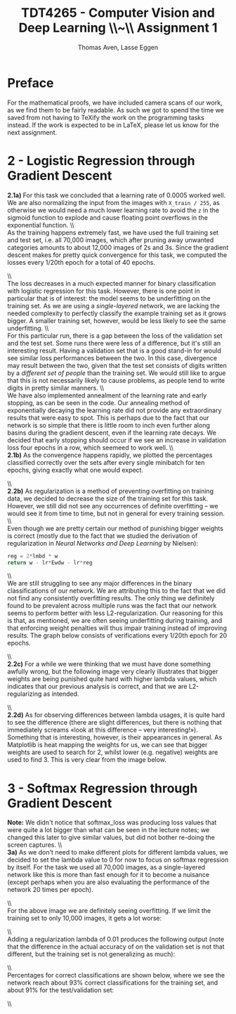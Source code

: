 #+TITLE: TDT4265 - Computer Vision and Deep Learning \large \\~\\ Assignment 1
#+AUTHOR: Thomas Aven, Lasse Eggen
#+EXPORT_FILE_NAME: thomaav_image_processing
#+LATEX_CLASS: thomaav
#+LATEX_CLASS_OPTIONS: [abstract=off,oneside]
#+OPTIONS: toc:nil
#+OPTIONS: ^:nil
#+OPTIONS: num:nil

* Preface
For the mathematical proofs, we have included camera scans of our
work, as we find them to be fairly readable. As such we got to spend
the time we saved from not having to TeXify the work on the
programming tasks instead. If the work is expected to be in LaTeX,
please let us know for the next assignment.

#+BEGIN_center
#+ATTR_LATEX: :center :width 1.0\textwidth
[[./task1-1.jpg]]
#+END_center

#+BEGIN_center
#+ATTR_LATEX: :center :width 1.0\textwidth
[[./task1-2.jpg]]
#+END_center

* 2 - Logistic Regression through Gradient Descent
\textbf{2.1a)} For this task we concluded that a learning rate of 0.0005
worked well. We are also normalizing the input from the images with
~X_train / 255~, as otherwise we would need a much lower learning rate
to avoid the ~z~ in the sigmoid function to explode and cause floating
point overflows in the exponential function.
\\\\
As the training happens extremely fast, we have used the full training
set and test set, i.e. all 70,000 images, which after pruning away
unwanted categories amounts to about 12,000 images of 2s and 3s. Since
the gradient descent makes for pretty quick convergence for this task,
we computed the losses every 1/20th epoch for a total of 40 epochs.

#+BEGIN_center
#+ATTR_LATEX: :center :width 1.0\textwidth
[[./linreglosses.png]]
#+END_center
\\\\
The loss decreases in a much expected manner for binary classification
with logistic regression for this task. However, there is one point in
particular that is of interest: the model seems to be underfitting on
the training set. As we are using a \textit{single-layered} network,
we are lacking the needed complexity to perfectly classify the example
training set as it grows bigger. A smaller training set, however,
would be less likely to see the same underfitting.
\\\\
For this particular run, there is a gap between the loss of the
validation set and the test set. Some runs there were less of a
difference, but it's still an interesting result. Having a validation
set that is a good stand-in for would see similar loss performances
between the two. In this case, divergence may result between the two,
given that the test set consists of digits written by a
\textit{different set of people} than the training set. We would still
like to argue that this is not necessarily likely to cause problems,
as people tend to write digits in pretty similar manners.
\\\\
We have also implemented annealment of the learning rate and early
stopping, as can be seen in the code. Our annealing method of
exponentially decaying the learning rate did not provide any
extraordinary results that were easy to spot. This is perhaps due to
the fact that our network is so simple that there is little room to
inch even further along basins during the gradient descent, even if
the learning rate decays. We decided that early stopping should occur
if we see an increase in validation loss four epochs in a row, which
seemeed to work well.
\\\\
\textbf{2.1b)} As the convergence happens rapidly, we plotted the
percentages classified correctly over the sets after every single
minibatch for ten epochs, giving exactly what one would expect.

#+BEGIN_center
#+ATTR_LATEX: :center :width 1.0\textwidth
[[./linregpercentages.png]]
#+END_center

#+BEGIN_center
#+ATTR_LATEX: :center :width 1.0\textwidth
[[./task2-2.jpg]]
#+END_center
\\\\
\textbf{2.2b)} As regularization is a method of preventing overfitting
on training data, we decided to decrease the size of the training set
for this task. However, we still did not see any occurrences of
definite overfitting -- we would see it from time to time, but not in
general for every training session.
\\\\
Even though we are pretty certain our method of punishing bigger
weights is correct (mostly due to the fact that we studied the
derivation of regularization in \textit{Neural Networks and Deep Learning}
by Nielsen):

#+BEGIN_SRC python
reg = 2*lmbd * w
return w - lr*Ewdw - lr*reg
#+END_SRC
\\\\
We are still struggling to see any major differences in the binary
classifications of our network. We are attributing this to the fact
that we did not find any consistently overfitting results. The only
thing we definitely found to be prevalent across multiple runs was the
fact that our network seems to perform better with less
L2-regularization. Our reasoning for this is that, as mentioned, we
are often seeing underfitting during training, and that enforcing
weight penalties will thus impair training instead of improving
results. The graph below consists of verifications every 1/20th epoch
for 20 epochs.

#+BEGIN_center
#+ATTR_LATEX: :center :width 1.0\textwidth
[[./lambdaclassifs.png]]
#+END_center
\\\\
\textbf{2.2c)} For a while we were thinking that we must have done
something awfully wrong, but the following image very clearly
illustrates that bigger weights are being punished quite hard with
higher lambda values, which indicates that our previous analysis is
correct, and that we are L2-regularizing as intended.

#+BEGIN_center
#+ATTR_LATEX: :center :width 1.0\textwidth
[[./reglambdas.png]]
#+END_center
\\\\
\textbf{2.2d)} As for observing differences between lambda usages, it
is quite hard to see the difference (there are slight differences, but
there is nothing that immediately screams «look at this difference --
very interesting!»). Something that is interesting, however, is their
appearances in general. As Matplotlib is heat mapping the weights for
us, we can see that bigger weights are used to search for 2, whilst
lower (e.g. negative) weights are used to find 3. This is very clear
from the image below.

#+BEGIN_center
#+ATTR_LATEX: :center :width 1.0\textwidth
[[./weightsreg.png]]
#+END_center

* 3 - Softmax Regression through Gradient Descent
\textbf{Note:} We didn't notice that softmax_loss was producing loss
values that were quite a lot bigger than what can be seen in the
lecture notes; we changed this later to give similar values, but did
not bother re-doing the screen captures.
\\\\
\textbf{3a)} As we don't need to make different plots for different
lambda values, we decided to set the lambda value to 0 for now to
focus on softmax regression by itself. For the task we used all 70,000
images, as a single-layered network like this is more than fast enough
for it to become a nuisance (except perhaps when you are also
evaluating the performance of the network 20 times per epoch).

#+BEGIN_center
#+ATTR_LATEX: :center :width 1.0\textwidth
[[./softmaxloss.png]]
#+END_center
\\\\
For the above image we are definitely seeing overfitting. If we limit
the training set to only 10,000 images, it gets a lot worse:

#+BEGIN_center
#+ATTR_LATEX: :center :width 1.0\textwidth
[[./softmaxoverfit.png]]
#+END_center
\\\\

Adding a regularization lambda of 0.01 produces the following output
(note that the difference in the actual accuracy of on the validation
set is not that different, but the training set is not generalizing as
much):

#+BEGIN_center
#+ATTR_LATEX: :center :width 1.0\textwidth
[[./softmaxregu.png]]
#+END_center
\\\\

Percentages for correct classifications are shown below, where we see
the network reach about 93% correct classifications for the training
set, and about 91% for the test/validation set:

#+BEGIN_center
#+ATTR_LATEX: :center :width 1.0\textwidth
[[./softmaxpercent.png]]
#+END_center
\\\\
